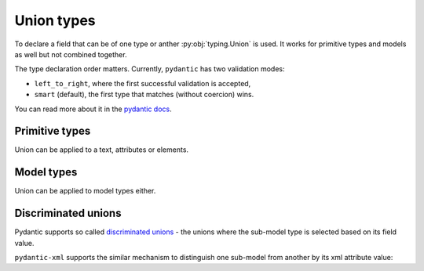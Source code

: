 .. _unions:


Union types
___________

To declare a field that can be of one type or anther :py:obj:`typing.Union` is used.
It works for primitive types and models as well but not combined together.

The type declaration order matters.
Currently, ``pydantic`` has two validation modes:

- ``left_to_right``, where the first successful validation is accepted,
- ``smart`` (default), the first type that matches (without coercion) wins.

You can read more about it in the
`pydantic docs <https://docs.pydantic.dev/latest/api/standard_library_types/#union>`_.

Primitive types
***************

Union can be applied to a text, attributes or elements.

.. grid:: 2
    :gutter: 2

    .. grid-item-card:: Model

        .. literalinclude:: ../../../../examples/snippets/union_primitives.py
            :language: python
            :start-after: model-start
            :end-before: model-end

    .. grid-item-card:: Document

        .. tab-set::

            .. tab-item:: XML

                .. literalinclude:: ../../../../examples/snippets/union_primitives.py
                    :language: xml
                    :lines: 2-
                    :start-after: xml-start
                    :end-before: xml-end

            .. tab-item:: JSON

                .. literalinclude:: ../../../../examples/snippets/union_primitives.py
                    :language: json
                    :lines: 2-
                    :start-after: json-start
                    :end-before: json-end


Model types
***********

Union can be applied to model types either.

.. grid:: 2
    :gutter: 2

    .. grid-item-card:: Model

        .. literalinclude:: ../../../../examples/snippets/union_models.py
            :language: python
            :start-after: model-start
            :end-before: model-end

    .. grid-item-card:: Document

        .. tab-set::

            .. tab-item:: XML

                .. literalinclude:: ../../../../examples/snippets/union_models.py
                    :language: xml
                    :lines: 2-
                    :start-after: xml-start
                    :end-before: xml-end

            .. tab-item:: JSON

                .. literalinclude:: ../../../../examples/snippets/union_models.py
                    :language: json
                    :lines: 2-
                    :start-after: json-start
                    :end-before: json-end


Discriminated unions
********************

Pydantic supports so called
`discriminated unions <https://docs.pydantic.dev/latest/usage/types/unions/#discriminated-unions-aka-tagged-unions>`_ -
the unions where the sub-model type is selected based on its field value.

``pydantic-xml`` supports the similar mechanism to distinguish one sub-model from another by its xml attribute value:


.. grid:: 2
    :gutter: 2

    .. grid-item-card:: Model

        .. literalinclude:: ../../../../examples/snippets/union_discriminated.py
            :language: python
            :start-after: model-start
            :end-before: model-end

    .. grid-item-card:: Document

        .. tab-set::

            .. tab-item:: XML

                .. literalinclude:: ../../../../examples/snippets/union_discriminated.py
                    :language: xml
                    :lines: 2-
                    :start-after: xml-start
                    :end-before: xml-end

            .. tab-item:: JSON

                .. literalinclude:: ../../../../examples/snippets/union_discriminated.py
                    :language: json
                    :lines: 2-
                    :start-after: json-start
                    :end-before: json-end
